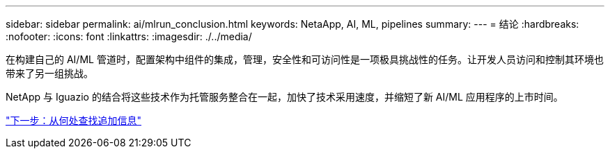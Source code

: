 ---
sidebar: sidebar 
permalink: ai/mlrun_conclusion.html 
keywords: NetaApp, AI, ML, pipelines 
summary:  
---
= 结论
:hardbreaks:
:nofooter: 
:icons: font
:linkattrs: 
:imagesdir: ./../media/


[role="lead"]
在构建自己的 AI/ML 管道时，配置架构中组件的集成，管理，安全性和可访问性是一项极具挑战性的任务。让开发人员访问和控制其环境也带来了另一组挑战。

NetApp 与 Iguazio 的结合将这些技术作为托管服务整合在一起，加快了技术采用速度，并缩短了新 AI/ML 应用程序的上市时间。

link:mlrun_where_to_find_additional_information.html["下一步：从何处查找追加信息"]
